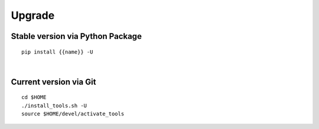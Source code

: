 Upgrade
-------

.. $if not no_pypi
Stable version via Python Package
~~~~~~~~~~~~~~~~~~~~~~~~~~~~~~~~~

::

    pip install {{name}} -U

|

.. $fi
Current version via Git
~~~~~~~~~~~~~~~~~~~~~~~

::

    cd $HOME
    ./install_tools.sh -U
    source $HOME/devel/activate_tools
